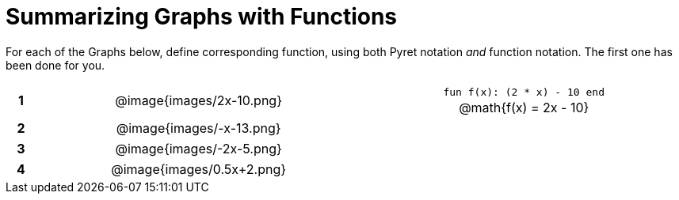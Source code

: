 = Summarizing Graphs with Functions

++++
<style>
.literalblock {margin-bottom: 0px;}
img {width: 75%;}
table tr td {text-align: center !important; padding: 0px .625em  !important;}
table tr td p {margin: 2px !important;}
</style>
++++

For each of the Graphs below, define corresponding function, using both Pyret notation _and_ function notation. The first one has been done for you.

[cols="^.^1a,.^15a,.^15a", frame="none", stripes="none"]
|===
|*1*
| @image{images/2x-10.png}
| 
--
`fun f(x): (2 * x) - 10 end`

@math{f(x) = 2x - 10}
--


|*2*
| @image{images/-x-13.png}
| 


|*3*
| @image{images/-2x-5.png}
| 


|*4*
| @image{images/0.5x+2.png}
| 


|===
